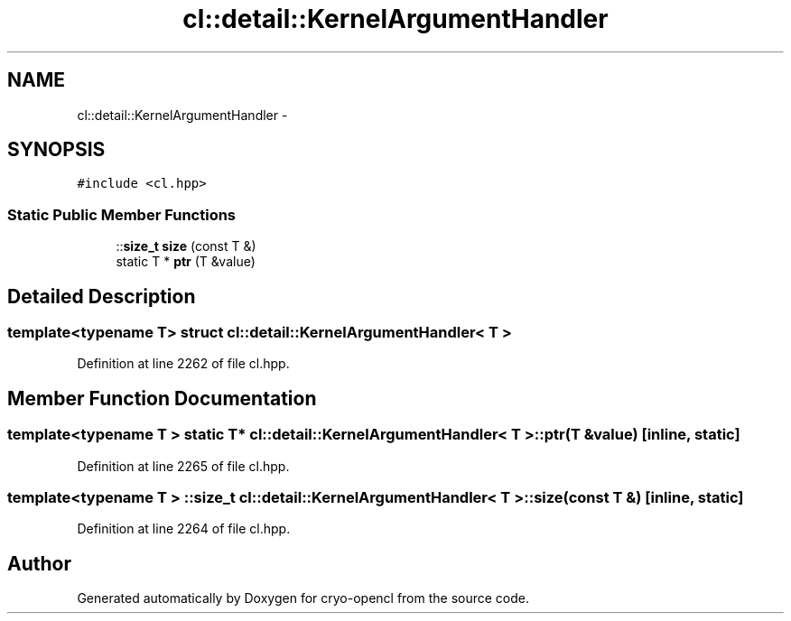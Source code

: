 .TH "cl::detail::KernelArgumentHandler" 3 "Mon Mar 14 2011" "cryo-opencl" \" -*- nroff -*-
.ad l
.nh
.SH NAME
cl::detail::KernelArgumentHandler \- 
.SH SYNOPSIS
.br
.PP
.PP
\fC#include <cl.hpp>\fP
.SS "Static Public Member Functions"

.in +1c
.ti -1c
.RI "::\fBsize_t\fP \fBsize\fP (const T &)"
.br
.ti -1c
.RI "static T * \fBptr\fP (T &value)"
.br
.in -1c
.SH "Detailed Description"
.PP 

.SS "template<typename T> struct cl::detail::KernelArgumentHandler< T >"

.PP
Definition at line 2262 of file cl.hpp.
.SH "Member Function Documentation"
.PP 
.SS "template<typename T > static T* \fBcl::detail::KernelArgumentHandler\fP< T >::ptr (T &value)\fC [inline, static]\fP"
.PP
Definition at line 2265 of file cl.hpp.
.SS "template<typename T > ::\fBsize_t\fP \fBcl::detail::KernelArgumentHandler\fP< T >::size (const T &)\fC [inline, static]\fP"
.PP
Definition at line 2264 of file cl.hpp.

.SH "Author"
.PP 
Generated automatically by Doxygen for cryo-opencl from the source code.
